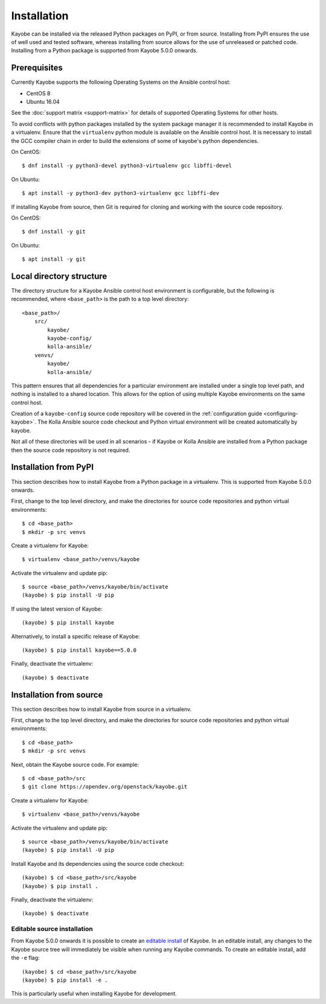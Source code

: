 .. _installation:

============
Installation
============

Kayobe can be installed via the released Python packages on PyPI, or from
source. Installing from PyPI ensures the use of well used and tested software,
whereas installing from source allows for the use of unreleased or patched
code.  Installing from a Python package is supported from Kayobe 5.0.0 onwards.

Prerequisites
=============

Currently Kayobe supports the following Operating Systems on the Ansible
control host:

- CentOS 8
- Ubuntu 16.04

See the :doc:`support matrix <support-matrix>` for details of supported
Operating Systems for other hosts.

To avoid conflicts with python packages installed by the system package manager
it is recommended to install Kayobe in a virtualenv. Ensure that the
``virtualenv`` python module is available on the Ansible control host. It is
necessary to install the GCC compiler chain in order to build the extensions of
some of kayobe's python dependencies.

On CentOS::

    $ dnf install -y python3-devel python3-virtualenv gcc libffi-devel

On Ubuntu::

    $ apt install -y python3-dev python3-virtualenv gcc libffi-dev

If installing Kayobe from source, then Git is required for cloning and working
with the source code repository.

On CentOS::

    $ dnf install -y git

On Ubuntu::

    $ apt install -y git

Local directory structure
=========================

The directory structure for a Kayobe Ansible control host environment is
configurable, but the following is recommended, where ``<base_path>`` is the
path to a top level directory::

    <base_path>/
        src/
            kayobe/
            kayobe-config/
            kolla-ansible/
        venvs/
            kayobe/
            kolla-ansible/

This pattern ensures that all dependencies for a particular environment are
installed under a single top level path, and nothing is installed to a shared
location. This allows for the option of using multiple Kayobe environments on
the same control host.

Creation of a ``kayobe-config`` source code repository will be covered in the
:ref:`configuration guide <configuring-kayobe>`. The Kolla Ansible source code
checkout and Python virtual environment will be created automatically by
kayobe.

Not all of these directories will be used in all scenarios - if Kayobe or Kolla
Ansible are installed from a Python package then the source code repository is
not required.

Installation from PyPI
======================

This section describes how to install Kayobe from a Python package in a
virtualenv. This is supported from Kayobe 5.0.0 onwards.

First, change to the top level directory, and make the directories for source
code repositories and python virtual environments::

    $ cd <base_path>
    $ mkdir -p src venvs

Create a virtualenv for Kayobe::

    $ virtualenv <base_path>/venvs/kayobe

Activate the virtualenv and update pip::

    $ source <base_path>/venvs/kayobe/bin/activate
    (kayobe) $ pip install -U pip

If using the latest version of Kayobe::

    (kayobe) $ pip install kayobe

Alternatively, to install a specific release of Kayobe::

    (kayobe) $ pip install kayobe==5.0.0

Finally, deactivate the virtualenv::

    (kayobe) $ deactivate

.. _installation-source:

Installation from source
========================

This section describes how to install Kayobe from source in a virtualenv.

First, change to the top level directory, and make the directories for source
code repositories and python virtual environments::

    $ cd <base_path>
    $ mkdir -p src venvs

Next, obtain the Kayobe source code. For example::

    $ cd <base_path>/src
    $ git clone https://opendev.org/openstack/kayobe.git

Create a virtualenv for Kayobe::

    $ virtualenv <base_path>/venvs/kayobe

Activate the virtualenv and update pip::

    $ source <base_path>/venvs/kayobe/bin/activate
    (kayobe) $ pip install -U pip

Install Kayobe and its dependencies using the source code checkout::

    (kayobe) $ cd <base_path>/src/kayobe
    (kayobe) $ pip install .

Finally, deactivate the virtualenv::

    (kayobe) $ deactivate

.. _installation-editable:

Editable source installation
----------------------------

From Kayobe 5.0.0 onwards it is possible to create an `editable install
<https://pip.pypa.io/en/stable/reference/pip_install/#editable-installs>`__
of Kayobe. In an editable install, any changes to the Kayobe source tree will
immediately be visible when running any Kayobe commands.  To create an editable
install, add the ``-e`` flag::

    (kayobe) $ cd <base_path>/src/kayobe
    (kayobe) $ pip install -e .

This is particularly useful when installing Kayobe for development.

